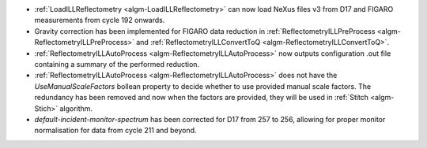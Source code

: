 - :ref:`LoadILLReflectometry <algm-LoadILLReflectometry>` can now load NeXus files v3 from D17 and FIGARO measurements from cycle 192 onwards.
- Gravity correction has been implemented for FIGARO data reduction in :ref:`ReflectometryILLPreProcess <algm-ReflectometryILLPreProcess>` and :ref:`ReflectometryILLConvertToQ <algm-ReflectometryILLConvertToQ>`.
- :ref:`ReflectometryILLAutoProcess <algm-ReflectometryILLAutoProcess>` now outputs configuration .out file containing a summary of the performed reduction.
- :ref:`ReflectometryILLAutoProcess <algm-ReflectometryILLAutoProcess>` does not have the `UseManualScaleFactors` bollean property to decide whether to use provided manual scale factors. The redundancy has been removed and now when the factors are provided, they will be used in :ref:`Stitch <algm-Stich>` algorithm.
- `default-incident-monitor-spectrum` has been corrected for D17 from 257 to 256, allowing for proper monitor normalisation for data from cycle 211 and beyond.
